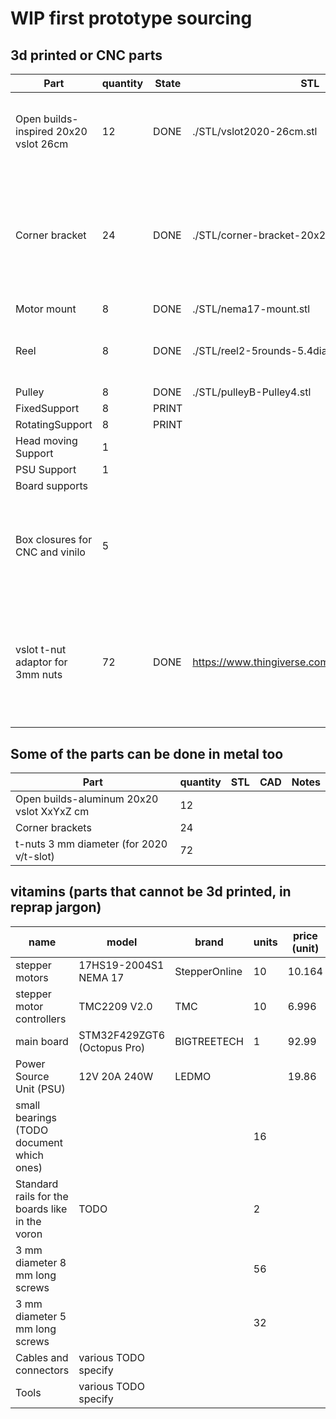 #+TODO: TODO WIP CAD PRINT LANG | DONE

* WIP first prototype sourcing

** 3d printed or CNC parts

| Part                                  | quantity | State | STL                                             | CAD                          | Notes                                                                                              |
|---------------------------------------+----------+-------+-------------------------------------------------+------------------------------+----------------------------------------------------------------------------------------------------|
| Open builds-inspired 20x20 vslot 26cm |       12 | DONE  | ./STL/vslot2020-26cm.stl                        | ./CAD/vslot2020.FCStd        | TODO: parametrize with freeCAD so it isn't only 2020 vslot                                         |
| Corner bracket                        |       24 | DONE  | ./STL/corner-bracket-20x20xM3.2.stl             | ./CAD/bracket.FCStd          | TODO: Parametrize in the same spreadshit as the extrusion one, for it only serves to unite corners |
| Motor mount                           |        8 | DONE  | ./STL/nema17-mount.stl                          | ./CAD/motor_mount_try1.FCStd |                                                                                                    |
| Reel                                  |        8 | DONE  | ./STL/reel2-5rounds-5.4diam4.55flat.stl         | ./CAD/reel2.FCStd            | LANG: what is it? a reel or a spool? and in spanish?                                               |
| Pulley                                |        8 | DONE  | ./STL/pulleyB-Pulley4.stl                       | ./CAD/pulleyB.FCStd          |                                                                                                    |
| FixedSupport                          |        8 | PRINT |                                                 | ./CAD/pulleyB.FCStd          |                                                                                                    |
| RotatingSupport                       |        8 | PRINT |                                                 | ./CAD/pulleyB.FCStd          |                                                                                                    |
| Head moving Support                   |        1 |       |                                                 |                              |                                                                                                    |
| PSU Support                           |        1 |       |                                                 |                              |                                                                                                    |
| Board supports                        |          |       |                                                 |                              |                                                                                                    |
| Box closures for CNC and vinilo       |        5 |       |                                                 |                              | TODO: at least one for the boards side, A second for  the PSU side at least                        |
| vslot t-nut adaptor for 3mm nuts      |       72 | DONE  | https://www.thingiverse.com/thing:3050607/files | MISSING                      | TODO: replace with a CAD parametric one, this one is creative commons but non-commercial           |

** Some of the parts can be done in metal too

| Part                                      | quantity | STL | CAD | Notes |
|-------------------------------------------+----------+-----+-----+-------|
| Open builds-aluminum 20x20 vslot XxYxZ cm |       12 |     |     |       |
| Corner brackets                           |       24 |     |     |       |
| t-nuts 3 mm diameter (for 2020 v/t-slot)  |       72 |     |     |       |

** vitamins (parts that cannot be 3d printed, in reprap jargon)

| name                                            | model                       | brand         | units | price (unit) | price (total) | unit |
|-------------------------------------------------+-----------------------------+---------------+-------+--------------+---------------+------|
| stepper motors                                  | 17HS19-2004S1 NEMA 17       | StepperOnline |    10 |       10.164 |        101.64 | eur  |
| stepper motor controllers                       | TMC2209 V2.0                | TMC           |    10 |        6.996 |         69.96 | eur  |
| main board                                      | STM32F429ZGT6 (Octopus Pro) | BIGTREETECH   |     1 |        92.99 |         92.99 | eur  |
| Power Source Unit (PSU)                         | 12V 20A 240W                | LEDMO         |       |        19.86 |         19.86 | eur  |
| small bearings (TODO document which ones)       |                             |               |    16 |              |               |      |
| Standard rails for the boards like in the voron | TODO                        |               |     2 |              |               |      |
| 3 mm diameter 8 mm long screws                  |                             |               |    56 |              |               |      |
| 3 mm diameter 5 mm long screws                  |                             |               |    32 |              |               |      |
| Cables and connectors                           | various TODO specify        |               |       |              |             0 | eur  |
| Tools                                           | various TODO specify        |               |       |              |             0 | eur  |
